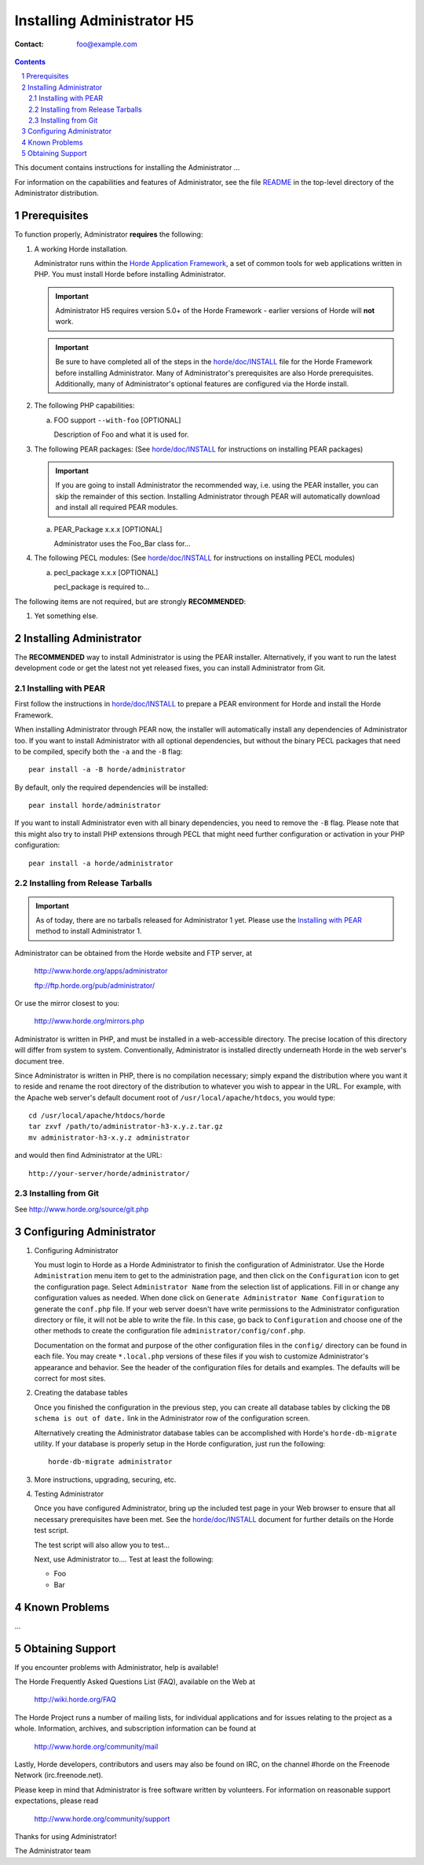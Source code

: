 ========================
 Installing Administrator H5
========================

:Contact: foo@example.com

.. contents:: Contents
.. section-numbering::

This document contains instructions for installing the Administrator ...

For information on the capabilities and features of Administrator, see the file
README_ in the top-level directory of the Administrator distribution.


Prerequisites
=============

To function properly, Administrator **requires** the following:

1. A working Horde installation.

   Administrator runs within the `Horde Application Framework`_, a set of common
   tools for web applications written in PHP.  You must install Horde before
   installing Administrator.

   .. Important:: Administrator H5 requires version 5.0+ of the Horde Framework -
                  earlier versions of Horde will **not** work.

   .. Important:: Be sure to have completed all of the steps in the
                  `horde/doc/INSTALL`_ file for the Horde Framework before
                  installing Administrator. Many of Administrator's prerequisites are
                  also Horde prerequisites. Additionally, many of Administrator's
                  optional features are configured via the Horde install.

   .. _`Horde Application Framework`: http://www.horde.org/apps/horde

2. The following PHP capabilities:

   a. FOO support ``--with-foo`` [OPTIONAL]

      Description of Foo and what it is used for.

3. The following PEAR packages:
   (See `horde/doc/INSTALL`_ for instructions on installing PEAR packages)

   .. Important:: If you are going to install Administrator the recommended way,
                  i.e. using the PEAR installer, you can skip the remainder of
                  this section. Installing Administrator through PEAR will
                  automatically download and install all required PEAR modules.

   a. PEAR_Package x.x.x [OPTIONAL]

      Administrator uses the Foo_Bar class for...

4. The following PECL modules:
   (See `horde/doc/INSTALL`_ for instructions on installing PECL modules)

   a. pecl_package x.x.x [OPTIONAL]

      pecl_package is required to...


The following items are not required, but are strongly **RECOMMENDED**:

1. Yet something else.


Installing Administrator
===================

The **RECOMMENDED** way to install Administrator is using the PEAR installer.
Alternatively, if you want to run the latest development code or get the latest
not yet released fixes, you can install Administrator from Git.

Installing with PEAR
~~~~~~~~~~~~~~~~~~~~

First follow the instructions in `horde/doc/INSTALL`_ to prepare a PEAR
environment for Horde and install the Horde Framework.

When installing Administrator through PEAR now, the installer will automatically
install any dependencies of Administrator too. If you want to install Administrator with
all optional dependencies, but without the binary PECL packages that need to be
compiled, specify both the ``-a`` and the ``-B`` flag::

   pear install -a -B horde/administrator

By default, only the required dependencies will be installed::

   pear install horde/administrator

If you want to install Administrator even with all binary dependencies, you need to
remove the ``-B`` flag. Please note that this might also try to install PHP
extensions through PECL that might need further configuration or activation in
your PHP configuration::

   pear install -a horde/administrator

Installing from Release Tarballs
~~~~~~~~~~~~~~~~~~~~~~~~~~~~~~~~

.. Important:: As of today, there are no tarballs released for Administrator 1
               yet. Please use the `Installing with PEAR`_ method to install
               Administrator 1.

Administrator can be obtained from the Horde website and FTP server, at

   http://www.horde.org/apps/administrator

   ftp://ftp.horde.org/pub/administrator/

Or use the mirror closest to you:

   http://www.horde.org/mirrors.php

Administrator is written in PHP, and must be installed in a web-accessible
directory. The precise location of this directory will differ from system to
system. Conventionally, Administrator is installed directly underneath Horde in the
web server's document tree.

Since Administrator is written in PHP, there is no compilation necessary; simply
expand the distribution where you want it to reside and rename the root
directory of the distribution to whatever you wish to appear in the URL. For
example, with the Apache web server's default document root of
``/usr/local/apache/htdocs``, you would type::

   cd /usr/local/apache/htdocs/horde
   tar zxvf /path/to/administrator-h3-x.y.z.tar.gz
   mv administrator-h3-x.y.z administrator

and would then find Administrator at the URL::

   http://your-server/horde/administrator/

Installing from Git
~~~~~~~~~~~~~~~~~~~

See http://www.horde.org/source/git.php


Configuring Administrator
====================

1. Configuring Administrator

   You must login to Horde as a Horde Administrator to finish the
   configuration of Administrator. Use the Horde ``Administration`` menu item to
   get to the administration page, and then click on the ``Configuration``
   icon to get the configuration page. Select ``Administrator Name`` from the
   selection list of applications. Fill in or change any configuration values
   as needed. When done click on ``Generate Administrator Name Configuration`` to
   generate the ``conf.php`` file. If your web server doesn't have write
   permissions to the Administrator configuration directory or file, it will not be
   able to write the file. In this case, go back to ``Configuration`` and
   choose one of the other methods to create the configuration file
   ``administrator/config/conf.php``.

   Documentation on the format and purpose of the other configuration files in
   the ``config/`` directory can be found in each file. You may create
   ``*.local.php`` versions of these files if you wish to customize Administrator's
   appearance and behavior. See the header of the configuration files for
   details and examples. The defaults will be correct for most sites.

2. Creating the database tables

   Once you finished the configuration in the previous step, you can create all
   database tables by clicking the ``DB schema is out of date.`` link in the
   Administrator row of the configuration screen.

   Alternatively creating the Administrator database tables can be accomplished with
   Horde's ``horde-db-migrate`` utility.  If your database is properly setup in
   the Horde configuration, just run the following::

      horde-db-migrate administrator

3. More instructions, upgrading, securing, etc.

4. Testing Administrator

   Once you have configured Administrator, bring up the included test page in your
   Web browser to ensure that all necessary prerequisites have been met. See
   the `horde/doc/INSTALL`_ document for further details on the Horde test
   script.

   The test script will also allow you to test...

   Next, use Administrator to.... Test at least the following:

   - Foo
   - Bar


Known Problems
==============

...


Obtaining Support
=================

If you encounter problems with Administrator, help is available!

The Horde Frequently Asked Questions List (FAQ), available on the Web at

  http://wiki.horde.org/FAQ

The Horde Project runs a number of mailing lists, for individual applications
and for issues relating to the project as a whole. Information, archives, and
subscription information can be found at

  http://www.horde.org/community/mail

Lastly, Horde developers, contributors and users may also be found on IRC,
on the channel #horde on the Freenode Network (irc.freenode.net).

Please keep in mind that Administrator is free software written by volunteers.
For information on reasonable support expectations, please read

  http://www.horde.org/community/support

Thanks for using Administrator!

The Administrator team


.. _README: README
.. _`horde/doc/INSTALL`: ../../horde/doc/INSTALL
.. _`horde/doc/TRANSLATIONS`: ../../horde/doc/TRANSLATIONS
